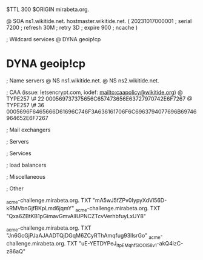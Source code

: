 $TTL 300
$ORIGIN mirabeta.org.

@		SOA ns1.wikitide.net. hostmaster.wikitide.net. (
		20231017000001	; serial
		7200		; refresh
		30M		; retry
		3D		; expire
		900		; ncache
)

; Wildcard services
@		DYNA	geoip!cp
*		DYNA	geoip!cp

; Name servers
@		NS	ns1.wikitide.net.
@		NS	ns2.wikitide.net.

; CAA (issue: letsencrypt.com, iodef: mailto:caapolicy@wikitide.org)
@		TYPE257 \# 22 000569737375656C657473656E63727970742E6F7267
@		TYPE257 \# 36 0005696F6465666D61696C746F3A636161706F6C6963794077696B69746964652E6F7267

; Mail exchangers

; Servers

; Services

; load balancers

; Miscellaneous

; Other

_acme-challenge.mirabeta.org.		TXT     "mA5wJ5fZPv0IypyXdVl56D-kRMVbnGjfBKpLmd6jqmY"
_acme-challenge.mirabeta.org.		TXT	"Qxa6ZBtKB1pGimavGmvAlIUPNCZTcvVerhbfuyLxUY8"

_acme-challenge.mirabeta.org.		TXT     "Jn6GcGjPJaAJAADTQjDGqM6ZCyRThAmqfug93IlsrGo"
_acme-challenge.mirabeta.org.		TXT	"uE-YETDYPeJ_ItpEMqhf5lOOI58v1-akQ4izC-z86aQ"
